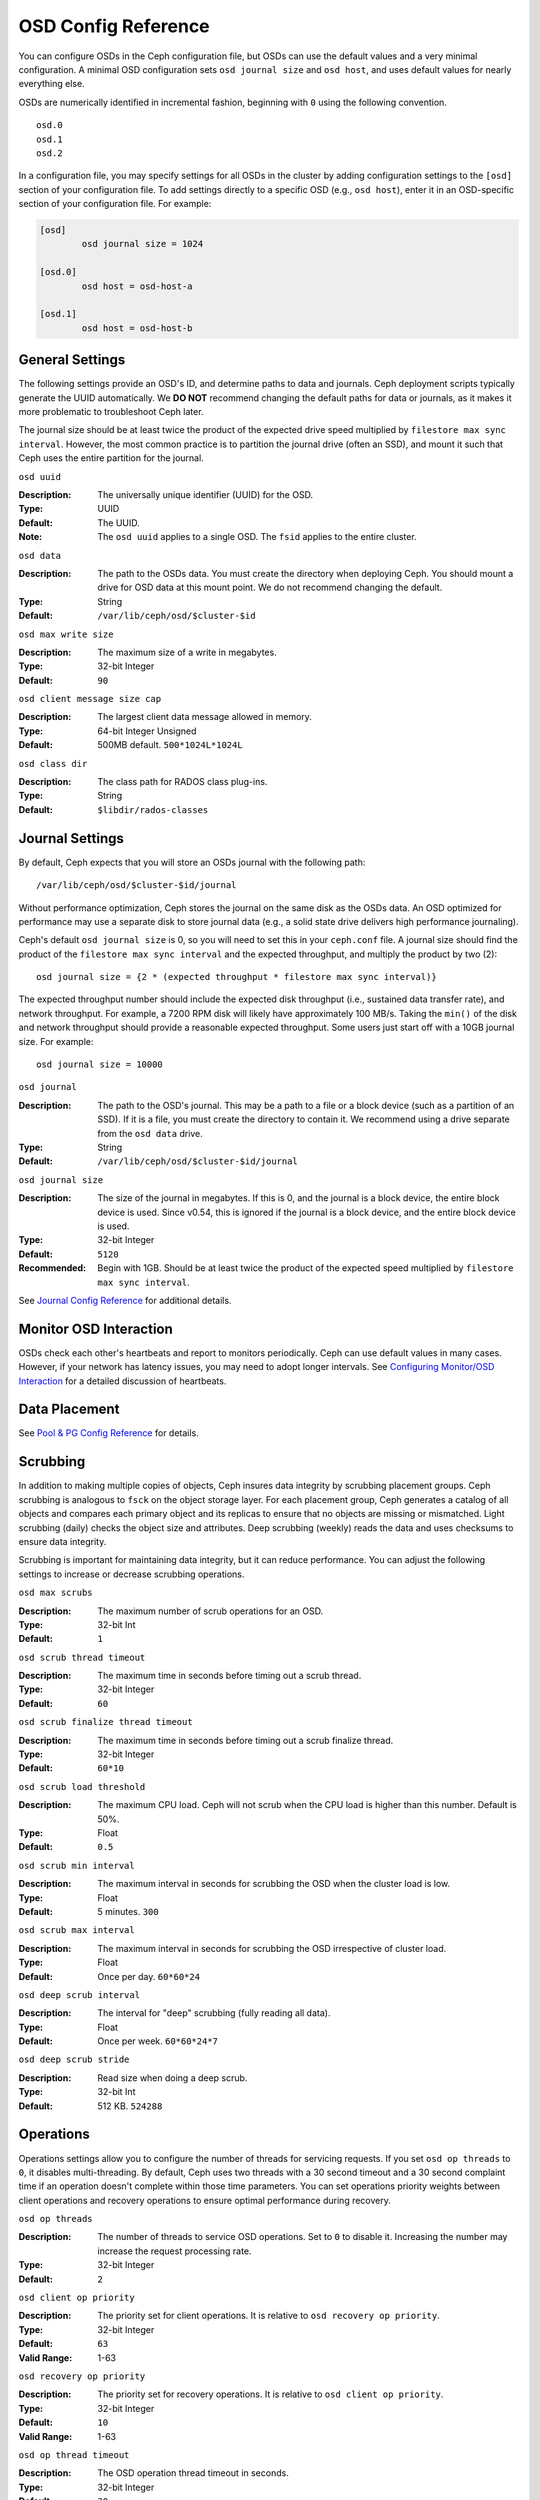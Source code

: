 ======================
 OSD Config Reference
======================

You can configure OSDs in the Ceph configuration file, but OSDs can use the
default values and a very minimal configuration. A minimal OSD configuration
sets ``osd journal size`` and ``osd host``,  and uses default values for
nearly everything else.

OSDs are numerically identified in incremental fashion, beginning with ``0``
using the following convention. ::

	osd.0
	osd.1
	osd.2

In a configuration file, you may specify settings for all OSDs in the cluster
by adding configuration settings to the ``[osd]`` section of your configuration
file. To add settings directly to a specific OSD (e.g., ``osd host``), enter 
it in an OSD-specific section of your configuration file. For example:

.. code-block:: ini
	
	[osd]
		osd journal size = 1024
	
	[osd.0]
		osd host = osd-host-a
		
	[osd.1]
		osd host = osd-host-b


General Settings
================

The following settings provide an OSD's ID, and determine paths to data and
journals. Ceph deployment scripts typically generate the UUID automatically. We
**DO NOT** recommend changing the default paths for data or journals, as it
makes it more problematic to troubleshoot Ceph later. 

The journal size should be at least twice the product of the expected drive
speed multiplied by ``filestore max sync interval``. However, the most common
practice is to partition the journal drive (often an SSD), and mount it such
that Ceph uses the entire partition for the journal.


``osd uuid``

:Description: The universally unique identifier (UUID) for the OSD.
:Type: UUID
:Default: The UUID.
:Note: The ``osd uuid`` applies to a single OSD. The ``fsid`` applies to the 
       entire cluster.


``osd data`` 

:Description: The path to the OSDs data. You must create the directory when 
              deploying Ceph. You should mount a drive for OSD data at this 
              mount point. We do not recommend changing the default. 

:Type: String
:Default: ``/var/lib/ceph/osd/$cluster-$id``


``osd max write size`` 

:Description: The maximum size of a write in megabytes.
:Type: 32-bit Integer
:Default: ``90``


``osd client message size cap`` 

:Description: The largest client data message allowed in memory.
:Type: 64-bit Integer Unsigned
:Default: 500MB default. ``500*1024L*1024L`` 


``osd class dir`` 

:Description: The class path for RADOS class plug-ins.
:Type: String
:Default: ``$libdir/rados-classes``


Journal Settings
================

By default, Ceph expects that you will store an OSDs journal with the 
following path::

	/var/lib/ceph/osd/$cluster-$id/journal

Without performance optimization, Ceph stores the journal on the same disk as
the OSDs data. An OSD optimized for performance may use a separate disk to store
journal data (e.g., a solid state drive delivers high performance journaling).

Ceph's default ``osd journal size`` is 0, so you will need to set this in your 
``ceph.conf`` file. A journal size should find the product of the ``filestore
max sync interval`` and the expected throughput, and multiply the product by 
two (2)::  
	  
	osd journal size = {2 * (expected throughput * filestore max sync interval)}

The expected throughput number should include the expected disk throughput
(i.e., sustained data transfer rate), and network throughput. For example, 
a 7200 RPM disk will likely have approximately 100 MB/s. Taking the ``min()``
of the disk and network throughput should provide a reasonable expected 
throughput. Some users just start off with a 10GB journal size. For 
example::

	osd journal size = 10000


``osd journal`` 

:Description: The path to the OSD's journal. This may be a path to a file or a
              block device (such as a partition of an SSD). If it is a file, 
              you must create the directory to contain it. We recommend using a
              drive separate from the ``osd data`` drive.

:Type: String
:Default: ``/var/lib/ceph/osd/$cluster-$id/journal``


``osd journal size`` 

:Description: The size of the journal in megabytes. If this is 0, and the 
              journal is a block device, the entire block device is used. 
              Since v0.54, this is ignored if the journal is a block device, 
              and the entire block device is used.

:Type: 32-bit Integer
:Default: ``5120``
:Recommended: Begin with 1GB. Should be at least twice the product of the 
              expected speed multiplied by ``filestore max sync interval``.


See `Journal Config Reference`_ for additional details.


Monitor OSD Interaction
=======================

OSDs check each other's heartbeats and report to monitors periodically. Ceph can
use default values in many cases. However, if your network  has latency issues,
you may need to adopt longer intervals. See `Configuring Monitor/OSD
Interaction`_ for a detailed discussion of heartbeats.


Data Placement
==============

See `Pool & PG Config Reference`_ for details.


Scrubbing
=========

In addition to making multiple copies of objects, Ceph insures data integrity by
scrubbing placement groups. Ceph scrubbing is analogous to ``fsck`` on the
object storage layer. For each placement group, Ceph generates a catalog of all
objects and compares each primary object and its replicas to ensure that no
objects are missing or mismatched. Light scrubbing (daily) checks the object
size and attributes.  Deep scrubbing (weekly) reads the data and uses checksums
to ensure data integrity.

Scrubbing is important for maintaining data integrity, but it can reduce
performance. You can adjust the following settings to increase or decrease
scrubbing operations.


``osd max scrubs`` 

:Description: The maximum number of scrub operations for an OSD.
:Type: 32-bit Int
:Default: ``1`` 


``osd scrub thread timeout`` 

:Description: The maximum time in seconds before timing out a scrub thread.
:Type: 32-bit Integer
:Default: ``60`` 


``osd scrub finalize thread timeout`` 

:Description: The maximum time in seconds before timing out a scrub finalize 
              thread.

:Type: 32-bit Integer
:Default: ``60*10``


``osd scrub load threshold`` 

:Description: The maximum CPU load. Ceph will not scrub when the CPU load is 
              higher than this number. Default is 50%.

:Type: Float
:Default: ``0.5`` 


``osd scrub min interval`` 

:Description: The maximum interval in seconds for scrubbing the OSD when the 
              cluster load is low.

:Type: Float
:Default: 5 minutes. ``300`` 


``osd scrub max interval`` 

:Description: The maximum interval in seconds for scrubbing the OSD 
              irrespective of cluster load.

:Type: Float
:Default: Once per day. ``60*60*24`` 


``osd deep scrub interval``

:Description: The interval for "deep" scrubbing (fully reading all data).
:Type: Float
:Default: Once per week.  ``60*60*24*7``


``osd deep scrub stride``

:Description: Read size when doing a deep scrub.
:Type: 32-bit Int
:Default: 512 KB. ``524288``


Operations
==========

Operations settings allow you to configure the number of threads for servicing
requests. If you set ``osd op threads`` to ``0``, it disables multi-threading.
By default, Ceph  uses two threads with a 30 second timeout and a 30 second
complaint time if an operation doesn't complete within those time parameters.
You can set operations priority weights between client operations and
recovery operations to ensure optimal performance during recovery.


``osd op threads`` 

:Description: The number of threads to service OSD operations. Set to ``0`` to 
              disable it. Increasing the number may increase the request 
              processing rate.

:Type: 32-bit Integer
:Default: ``2`` 


``osd client op priority``

:Description: The priority set for client operations. It is relative to 
              ``osd recovery op priority``.

:Type: 32-bit Integer
:Default: ``63`` 
:Valid Range: 1-63


``osd recovery op priority``

:Description: The priority set for recovery operations. It is relative to 
              ``osd client op priority``.

:Type: 32-bit Integer
:Default: ``10`` 
:Valid Range: 1-63


``osd op thread timeout`` 

:Description: The OSD operation thread timeout in seconds.
:Type: 32-bit Integer
:Default: ``30`` 


``osd op complaint time`` 

:Description: An operation becomes complaint worthy after the specified number 
              of seconds have elapsed.

:Type: Float
:Default: ``30`` 


``osd disk threads`` 

:Description: The number of disk threads, which are used to perform background 
              disk intensive OSD operations such as scrubbing and snap 
              trimming.

:Type: 32-bit Integer
:Default: ``1`` 


``osd op history size``

:Description: The maximum number of completed operations to track.
:Type: 32-bit Unsigned Integer
:Default: ``20``


``osd op history duration``

:Description: The oldest completed operation to track.
:Type: 32-bit Unsigned Integer
:Default: ``600``


``osd op log threshold``

:Description: How many operations logs to display at once.
:Type: 32-bit Integer
:Default: ``5``


Backfilling
===========

When you add or remove OSDs to a cluster, the CRUSH algorithm will want to
rebalance the cluster by moving placement groups to or from OSDs to restore the
balance. The process of migrating placement groups and the objects they contain
can reduce the cluster's operational performance considerably. To maintain
operational performance, Ceph performs this migration  with 'backfilling', which
allows Ceph to set backfill operations to a lower priority than requests to read
or write data. 


``osd max backfills``

:Description: The maximum number of backfills allowed to or from a single OSD.
:Type: 64-bit Unsigned Integer
:Default: ``10``


``osd backfill scan min`` 

:Description: The scan interval in seconds for backfill operations when cluster 
              load is low.
:Type: 32-bit Integer
:Default: ``64`` 


``osd backfill scan max`` 

:Description: The maximum scan interval in seconds for backfill operations 
              irrespective of cluster load.

:Type: 32-bit Integer
:Default: ``512`` 


``osd backfill full ratio``

:Description: Refuse to accept backfill requests when the OSD's full ratio is 
              above this value.
:Type: Float
:Default: ``0.85``


``osd backfill retry interval``

:Description: The number of seconds to wait before retrying backfill requests.
:Type: Double
:Default: ``10.0``



OSD Map
=======

OSD maps reflect the OSD daemons operating in the cluster. Over time, the 
number of map epochs increases. Ceph provides some settings to ensure that
Ceph performs well as the OSD map grows larger.


``osd map dedup``

:Description: Enable removing duplicates in the OSD map. 
:Type: Boolean
:Default: ``true``


``osd map cache size`` 

:Description: The size of the OSD map cache in megabytes.
:Type: 32-bit Integer
:Default: ``500``


``osd map cache bl size``

:Description: The size of the in-memory OSD map cache in OSD daemons. 
:Type: 32-bit Integer
:Default: ``50``


``osd map cache bl inc size``

:Description: The size of the in-memory OSD map cache incrementals in 
              OSD daemons.

:Type: 32-bit Integer
:Default: ``100``


``osd map message max`` 

:Description: The maximum map entries allowed per MOSDMap message.
:Type: 32-bit Integer
:Default: ``100``



Recovery
========

When the cluster starts or when an OSD crashes and restarts, the OSD begins
peering with other OSDs before writes can occur.  See `Monitoring OSDs and PGs`_
for details.

If an OSD crashed and comes back online, usually it will be out of sync with
other OSDs containing more recent versions of objects in the placement groups.
When this happens, the OSD goes into recovery mode and seeks to get the latest
copy of the data and bring its map back up to date. Depending upon how long the
OSD was down, the OSD's objects and placement groups may be significantly out of
date. Also, if a failure domain went down (e.g., a rack), more than one OSD may
come back online at the same time. This can make the recovery process time
consuming and resource intensive.

To maintain operational performance, Ceph performs recovery with limitations on
the number recovery requests, threads and object chunk sizes which allows Ceph
perform well in a degraded state. 


``osd recovery delay start`` 

:Description: After peering completes, Ceph will delay for the specified number 
              of seconds before starting to recover objects.

:Type: Float
:Default: ``15`` 


``osd recovery max active`` 

:Description: The number of active recovery requests per OSD at one time. More 
              requests will accelerate recovery, but the requests places an 
              increased load on the cluster.

:Type: 32-bit Integer
:Default: ``5``


``osd recovery max chunk`` 

:Description: The maximum size of a recovered chunk of data to push. 
:Type: 64-bit Integer Unsigned
:Default: ``1 << 20`` 


``osd recovery threads`` 

:Description: The number of threads for recovering data.
:Type: 32-bit Integer
:Default: ``1``


``osd recovery thread timeout`` 

:Description: The maximum time in seconds before timing out a recovery thread.
:Type: 32-bit Integer
:Default: ``30``


``osd recover clone overlap``

:Description: Preserves clone overlap during recovery. Should always be set 
              to ``true``.

:Type: Boolean
:Default: ``true``



Miscellaneous
=============


``osd snap trim thread timeout`` 

:Description: The maximum time in seconds before timing out a snap trim thread.
:Type: 32-bit Integer
:Default: ``60*60*1`` 


``osd backlog thread timeout`` 

:Description: The maximum time in seconds before timing out a backlog thread.
:Type: 32-bit Integer
:Default: ``60*60*1`` 


``osd default notify timeout`` 

:Description: The OSD default notification timeout (in seconds).
:Type: 32-bit Integer Unsigned
:Default: ``30`` 


``osd check for log corruption`` 

:Description: Check log files for corruption. Can be computationally expensive.
:Type: Boolean
:Default: ``false`` 


``osd remove thread timeout`` 

:Description: The maximum time in seconds before timing out a remove OSD thread.
:Type: 32-bit Integer
:Default: ``60*60``


``osd command thread timeout`` 

:Description: The maximum time in seconds before timing out a command thread.
:Type: 32-bit Integer
:Default: ``10*60`` 


``osd command max records`` 

:Description: Limits the number of lost objects to return. 
:Type: 32-bit Integer
:Default: ``256`` 


``osd auto upgrade tmap`` 

:Description: Uses ``tmap`` for ``omap`` on old objects.
:Type: Boolean
:Default: ``true``
 

``osd tmapput sets users tmap`` 

:Description: Uses ``tmap`` for debugging only.
:Type: Boolean
:Default: ``false`` 


``osd preserve trimmed log``

:Description: Preserves trimmed log files, but uses more disk space.
:Type: Boolean
:Default: ``false``



.. _pool: ../../operations/pools
.. _Configuring Monitor/OSD Interaction: ../mon-osd-interaction
.. _Monitoring OSDs and PGs: ../../operations/monitoring-osd-pg#peering
.. _Pool & PG Config Reference: ../pool-pg-config-ref
.. _Journal Config Reference: ../journal-ref